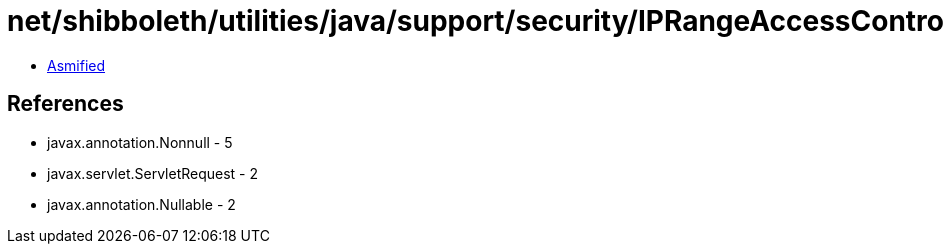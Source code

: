 = net/shibboleth/utilities/java/support/security/IPRangeAccessControl.class

 - link:IPRangeAccessControl-asmified.java[Asmified]

== References

 - javax.annotation.Nonnull - 5
 - javax.servlet.ServletRequest - 2
 - javax.annotation.Nullable - 2
